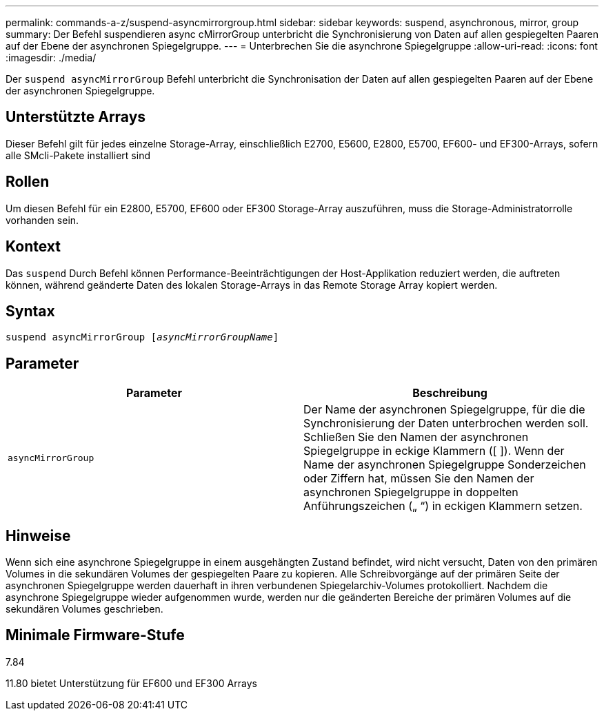 ---
permalink: commands-a-z/suspend-asyncmirrorgroup.html 
sidebar: sidebar 
keywords: suspend, asynchronous, mirror, group 
summary: Der Befehl suspendieren async cMirrorGroup unterbricht die Synchronisierung von Daten auf allen gespiegelten Paaren auf der Ebene der asynchronen Spiegelgruppe. 
---
= Unterbrechen Sie die asynchrone Spiegelgruppe
:allow-uri-read: 
:icons: font
:imagesdir: ./media/


[role="lead"]
Der `suspend asyncMirrorGroup` Befehl unterbricht die Synchronisation der Daten auf allen gespiegelten Paaren auf der Ebene der asynchronen Spiegelgruppe.



== Unterstützte Arrays

Dieser Befehl gilt für jedes einzelne Storage-Array, einschließlich E2700, E5600, E2800, E5700, EF600- und EF300-Arrays, sofern alle SMcli-Pakete installiert sind



== Rollen

Um diesen Befehl für ein E2800, E5700, EF600 oder EF300 Storage-Array auszuführen, muss die Storage-Administratorrolle vorhanden sein.



== Kontext

Das `suspend` Durch Befehl können Performance-Beeinträchtigungen der Host-Applikation reduziert werden, die auftreten können, während geänderte Daten des lokalen Storage-Arrays in das Remote Storage Array kopiert werden.



== Syntax

[listing, subs="+macros"]
----

pass:quotes[suspend asyncMirrorGroup [_asyncMirrorGroupName_]]
----


== Parameter

[cols="2*"]
|===
| Parameter | Beschreibung 


 a| 
`asyncMirrorGroup`
 a| 
Der Name der asynchronen Spiegelgruppe, für die die Synchronisierung der Daten unterbrochen werden soll. Schließen Sie den Namen der asynchronen Spiegelgruppe in eckige Klammern ([ ]). Wenn der Name der asynchronen Spiegelgruppe Sonderzeichen oder Ziffern hat, müssen Sie den Namen der asynchronen Spiegelgruppe in doppelten Anführungszeichen („ “) in eckigen Klammern setzen.

|===


== Hinweise

Wenn sich eine asynchrone Spiegelgruppe in einem ausgehängten Zustand befindet, wird nicht versucht, Daten von den primären Volumes in die sekundären Volumes der gespiegelten Paare zu kopieren. Alle Schreibvorgänge auf der primären Seite der asynchronen Spiegelgruppe werden dauerhaft in ihren verbundenen Spiegelarchiv-Volumes protokolliert. Nachdem die asynchrone Spiegelgruppe wieder aufgenommen wurde, werden nur die geänderten Bereiche der primären Volumes auf die sekundären Volumes geschrieben.



== Minimale Firmware-Stufe

7.84

11.80 bietet Unterstützung für EF600 und EF300 Arrays

